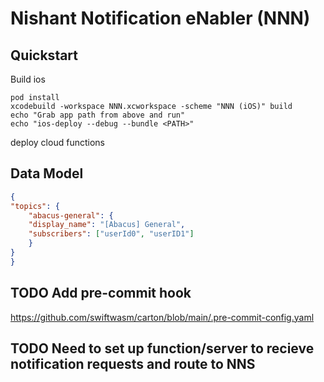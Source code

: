 * Nishant Notification eNabler (NNN)
** Quickstart
   Build ios
   #+begin_src shell
     pod install
     xcodebuild -workspace NNN.xcworkspace -scheme "NNN (iOS)" build
     echo "Grab app path from above and run"
     echo "ios-deploy --debug --bundle <PATH>"
   #+end_src

   deploy cloud functions
** Data Model
   #+begin_src json
     {
	 "topics": {
	     "abacus-general": {
		 "display_name": "[Abacus] General",
		 "subscribers": ["userId0", "userID1"]
	     }
	 }
     }
     
   #+end_src
** TODO Add pre-commit hook
   https://github.com/swiftwasm/carton/blob/main/.pre-commit-config.yaml
** TODO Need to set up function/server to recieve notification requests and route to NNS
